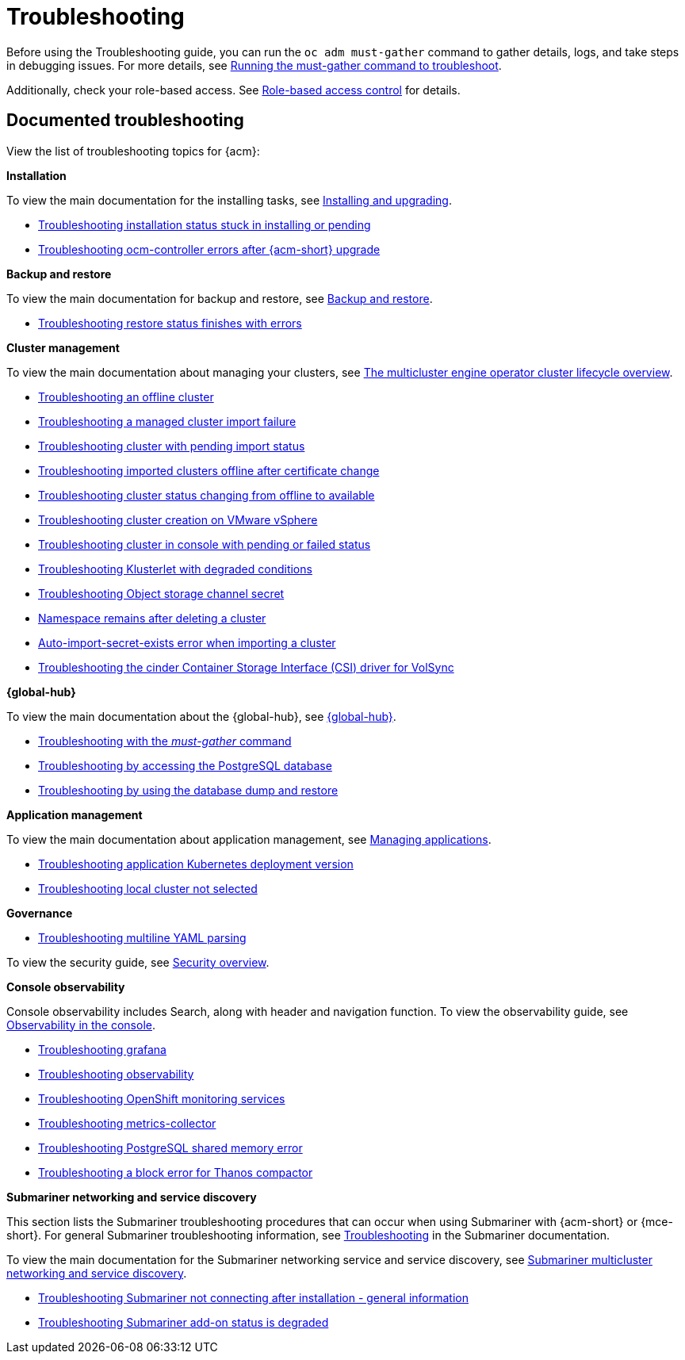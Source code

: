 [#troubleshooting]
= Troubleshooting

Before using the Troubleshooting guide, you can run the `oc adm must-gather` command to gather details, logs, and take steps in debugging issues. For more details, see xref:../troubleshooting/must_gather.adoc#running-the-must-gather-command-to-troubleshoot[Running the must-gather command to troubleshoot].

Additionally, check your role-based access. See link:../access_control/rbac.adoc#role-based-access-control[Role-based access control] for details.

[#documented-troubleshooting]
== Documented troubleshooting

View the list of troubleshooting topics for {acm}:

*Installation*

To view the main documentation for the installing tasks, see link:../install/install_overview.adoc[Installing and upgrading].

- xref:../troubleshooting/trouble_install_status.adoc#troubleshooting-stuck-pending[Troubleshooting installation status stuck in installing or pending]

- xref:../troubleshooting/trouble_ocm_crashes.adoc#ocm-controller-crash[Troubleshooting ocm-controller errors after {acm-short} upgrade]

*Backup and restore*

To view the main documentation for backup and restore, see link:../business_continuity/backup_restore/backup_intro.adoc[Backup and restore].

- xref:../troubleshooting/trouble_restore_status.adoc#troubleshooting-restore-finishedwitherrors[Troubleshooting restore status finishes with errors]

*Cluster management*

To view the main documentation about managing your clusters, see link:../clusters/cluster_lifecycle/cluster_lifecycle_intro.adoc#cluster-overview[The multicluster engine operator cluster lifecycle overview].

- xref:../troubleshooting/trouble_cluster_offline.adoc#troubleshooting-an-offline-cluster[Troubleshooting an offline cluster]
- xref:../troubleshooting/trouble_cluster_import_fails.adoc#troubleshooting-a-managed-cluster-import-failure[Troubleshooting a managed cluster import failure]
- xref:../troubleshooting/trouble_import_status.adoc#troubleshooting-cluster-with-pending-import-status[Troubleshooting cluster with pending import status]
- xref:../troubleshooting/trouble_cluster_offline_cert.adoc#troubleshooting-imported-clusters-offline-after-certificate-change[Troubleshooting imported clusters offline after certificate change]
- xref:../troubleshooting/trouble_cluster_offline_avail.adoc#troubleshooting-cluster-status-offline-available[Troubleshooting cluster status changing from offline to available]
- xref:../troubleshooting/trouble_vm_cluster.adoc#troubleshooting-cluster-creation-on-vmware-vsphere[Troubleshooting cluster creation on VMware vSphere]
- xref:../troubleshooting/trouble_console_status.adoc#troubleshooting-cluster-in-console-with-pending-or-failed-status[Troubleshooting cluster in console with pending or failed status]
- xref:../troubleshooting/trouble_klusterlet_degraded.adoc#troubleshooting-klusterlet-with-degraded-conditions[Troubleshooting Klusterlet with degraded conditions]
- xref:../troubleshooting/trouble_object_store.adoc#object-storage-channel-secret[Troubleshooting Object storage channel secret] 
- xref:../troubleshooting/trouble_cluster_remove_namespace.adoc#trouble-cluster-remove-namespace[Namespace remains after deleting a cluster]
- xref:../troubleshooting/trouble_auto_import_secret_exists.adoc#trouble-auto-import-secret-exists[Auto-import-secret-exists error when importing a cluster]
- xref:../troubleshooting/trouble_cinder_csi_driver_volsync.adoc#troubleshooting-the-cinder-csi-driver-for-volsync[Troubleshooting the cinder Container Storage Interface (CSI) driver for VolSync]


*{global-hub}*

To view the main documentation about the {global-hub}, see link:../global_hub/global_hub_overview.adoc#multicluster-global-hub[{global-hub}].

- xref:../troubleshooting/trouble_global_hub_must-gather.adoc#troubleshooting-global-hub-must-gather[Troubleshooting with the _must-gather_ command]

- xref:../troubleshooting/trouble_global_hub_access_postgres.adoc#troubleshooting-accessing-postgres[Troubleshooting by accessing the PostgreSQL database]

- xref:../troubleshooting/trouble_global_hub_database_dump_restore.adoc#troubleshooting-database-dump-restore[Troubleshooting by using the database dump and restore]

*Application management*

To view the main documentation about application management, see link:../applications/app_management_overview.adoc#managing-applications[Managing applications].

- xref:../troubleshooting/trouble_app_deploy.adoc#troubleshooting-application-kubernetes-deployment-version[Troubleshooting application Kubernetes deployment version]

- xref:../troubleshooting/trouble_local_cluster.adoc#troubleshooting-local-cluster-not-selected[Troubleshooting local cluster not selected]

*Governance*

- xref:../troubleshooting/trouble_policy_templates#troubleshooting-multiline-yaml-parsing[Troubleshooting multiline YAML parsing]

To view the security guide, see link:../governance/security_overview.adoc#security[Security overview].

*Console observability*

Console observability includes Search, along with header and navigation function. To view the observability guide, see link:../console/console.adoc#observability-in-the-console[Observability in the console].

- xref:../troubleshooting/trouble_grafana.adoc#troubleshooting-grafana[Troubleshooting grafana]
- xref:../troubleshooting/trouble_observability.adoc#troubleshooting-observability[Troubleshooting observability]
- xref:../troubleshooting/trouble_ocp_monitor.adoc#observability-ocp-monitoring-not-ready[Troubleshooting OpenShift monitoring services]
- xref:../troubleshooting/trouble_metrics_collector.adoc#troubleshooting-metrics-collector[Troubleshooting metrics-collector]
- xref:../troubleshooting/trouble_shared_memory.adoc#troubleshooting-shared-memory[Troubleshooting PostgreSQL shared memory error]
- xref:../troubleshooting/acm_thanos_compactor.adoc#troubleshooting-thanos-compactor[Troubleshooting a block error for Thanos compactor]

*Submariner networking and service discovery*

This section lists the Submariner troubleshooting procedures that can occur when using Submariner with {acm-short} or {mce-short}. For general Submariner troubleshooting information, see link:https://submariner.io/operations/troubleshooting/[Troubleshooting] in the Submariner documentation. 

To view the main documentation for the Submariner networking service and service discovery, see link:../networking/submariner/subm_intro.adoc#submariner[Submariner multicluster networking and service discovery].

- xref:../troubleshooting/trouble_submariner_general.adoc#trouble-submariner-general[Troubleshooting Submariner not connecting after installation - general information]

- xref:../troubleshooting/trouble_submariner_degraded.adoc#trouble-submariner-degraded[Troubleshooting Submariner add-on status is degraded]
